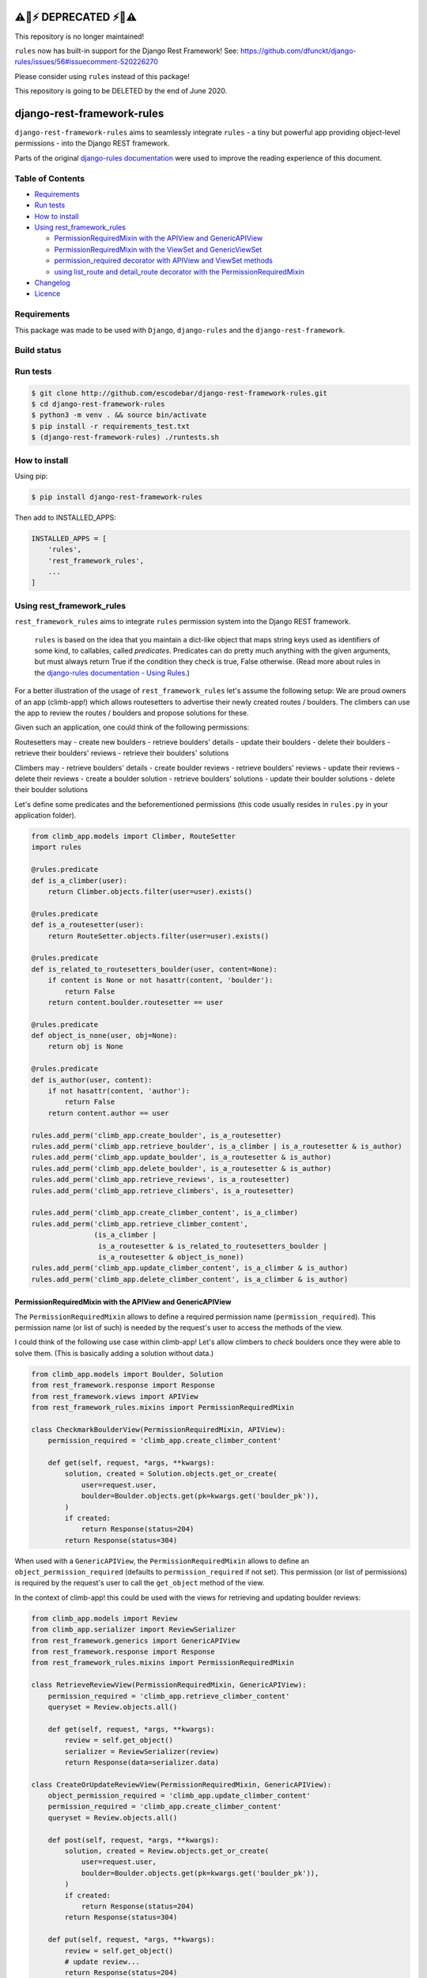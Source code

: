 ⚠️🚨⚡ DEPRECATED ⚡🚨⚠️
^^^^^^^^^^^^^^^^^^^^^^^

This repository is no longer maintained!

``rules`` now has built-in support for the Django Rest Framework! See: https://github.com/dfunckt/django-rules/issues/56#issuecomment-520226270

Please consider using ``rules`` instead of this package!


This repository is going to be DELETED by the end of June 2020.


django-rest-framework-rules
^^^^^^^^^^^^^^^^^^^^^^^^^^^

``django-rest-framework-rules`` aims to seamlessly integrate ``rules`` -  a tiny but powerful app providing object-level permissions - into the Django REST framework.

Parts of the original `django-rules documentation`_ were used to improve the reading experience of this document.

Table of Contents
=================

- `Requirements`_
- `Run tests`_
- `How to install`_
- `Using rest_framework_rules`_

  - `PermissionRequiredMixin with the APIView and GenericAPIView`_
  - `PermissionRequiredMixin with the ViewSet and GenericViewSet`_
  - `permission_required decorator with APIView and ViewSet methods`_
  - `using list_route and detail_route decorator with the PermissionRequiredMixin`_

- `Changelog`_
- `Licence`_

Requirements
============

This package was made to be used with ``Django``, ``django-rules`` and the ``django-rest-framework``.

Build status
============

.. image:: https://travis-ci.org/escodebar/django-rest-framework-rules.svg?branch=master

Run tests
=========

.. code:: bash

    $ git clone http://github.com/escodebar/django-rest-framework-rules.git
    $ cd django-rest-framework-rules
    $ python3 -m venv . && source bin/activate
    $ pip install -r requirements_test.txt
    $ (django-rest-framework-rules) ./runtests.sh

How to install
==============

Using pip:

.. code:: bash

    $ pip install django-rest-framework-rules
    
Then add to INSTALLED_APPS:

.. code:: python

    INSTALLED_APPS = [
        'rules',
        'rest_framework_rules',
        ...
    ]

Using rest_framework_rules
==========================

``rest_framework_rules`` aims to integrate ``rules`` permission system into the Django REST framework.

    ``rules`` is based on the idea that you maintain a dict-like object that maps string keys used as identifiers of some kind, to callables, called *predicates*.
    Predicates can do pretty much anything with the given arguments, but must always return True if the condition they check is true, False otherwise.
    (Read more about rules in the `django-rules documentation - Using Rules`_.)

For a better illustration of the usage of ``rest_framework_rules`` let's assume the following setup:
We are proud owners of an app (climb-app!) which allows routesetters to advertise their newly created routes / boulders.
The climbers can use the app to review the routes / boulders and propose solutions for these.

Given such an application, one could think of the following permissions:

Routesetters may
- create new boulders
- retrieve boulders' details
- update their boulders
- delete their boulders
- retrieve their boulders' reviews
- retrieve their boulders' solutions

Climbers may
- retrieve boulders' details
- create boulder reviews
- retrieve boulders' reviews
- update their reviews
- delete their reviews
- create a boulder solution
- retrieve boulders' solutions
- update their boulder solutions
- delete their boulder solutions

Let's define some predicates and the beforementioned permissions (this code usually resides in ``rules.py`` in your application folder).

.. code:: python

    from climb_app.models import Climber, RouteSetter
    import rules
    
    @rules.predicate
    def is_a_climber(user):
        return Climber.objects.filter(user=user).exists()

    @rules.predicate
    def is_a_routesetter(user):
        return RouteSetter.objects.filter(user=user).exists()

    @rules.predicate
    def is_related_to_routesetters_boulder(user, content=None):
        if content is None or not hasattr(content, 'boulder'):
            return False
        return content.boulder.routesetter == user

    @rules.predicate
    def object_is_none(user, obj=None):
        return obj is None

    @rules.predicate
    def is_author(user, content):
        if not hasattr(content, 'author'):
            return False
        return content.author == user

    rules.add_perm('climb_app.create_boulder', is_a_routesetter)
    rules.add_perm('climb_app.retrieve_boulder', is_a_climber | is_a_routesetter & is_author)
    rules.add_perm('climb_app.update_boulder', is_a_routesetter & is_author)
    rules.add_perm('climb_app.delete_boulder', is_a_routesetter & is_author)
    rules.add_perm('climb_app.retrieve_reviews', is_a_routesetter)
    rules.add_perm('climb_app.retrieve_climbers', is_a_routesetter)

    rules.add_perm('climb_app.create_climber_content', is_a_climber)
    rules.add_perm('climb_app.retrieve_climber_content',
                   (is_a_climber |
                    is_a_routesetter & is_related_to_routesetters_boulder |
                    is_a_routesetter & object_is_none))
    rules.add_perm('climb_app.update_climber_content', is_a_climber & is_author)
    rules.add_perm('climb_app.delete_climber_content', is_a_climber & is_author)

PermissionRequiredMixin with the APIView and GenericAPIView
-----------------------------------------------------------

The ``PermissionRequiredMixin`` allows to define a required permission name (``permission_required``).
This permission name (or list of such) is needed by the request's user to access the methods of the view.

I could think of the following use case within climb-app!
Let's allow climbers to *check* boulders once they were able to solve them.
(This is basically adding a solution without data.)

.. code:: python

    from climb_app.models import Boulder, Solution
    from rest_framework.response import Response
    from rest_framework.views import APIView
    from rest_framework_rules.mixins import PermissionRequiredMixin

    class CheckmarkBoulderView(PermissionRequiredMixin, APIView):
        permission_required = 'climb_app.create_climber_content'

        def get(self, request, *args, **kwargs):
            solution, created = Solution.objects.get_or_create(
                user=request.user,
                boulder=Boulder.objects.get(pk=kwargs.get('boulder_pk')),
            )
            if created:
                return Response(status=204)
            return Response(status=304)

When used with a ``GenericAPIView``, the ``PermissionRequiredMixin`` allows to define an ``object_permission_required`` (defaults to ``permission_required`` if not set).
This permission (or list of permissions) is required by the request's user to call the ``get_object`` method of the view.

In the context of climb-app! this could be used with the views for retrieving and updating boulder reviews:

.. code:: python

    from climb_app.models import Review
    from climb_app.serializer import ReviewSerializer
    from rest_framework.generics import GenericAPIView
    from rest_framework.response import Response
    from rest_framework_rules.mixins import PermissionRequiredMixin

    class RetrieveReviewView(PermissionRequiredMixin, GenericAPIView):
        permission_required = 'climb_app.retrieve_climber_content'
        queryset = Review.objects.all()

        def get(self, request, *args, **kwargs):
            review = self.get_object()
            serializer = ReviewSerializer(review)
            return Response(data=serializer.data)

    class CreateOrUpdateReviewView(PermissionRequiredMixin, GenericAPIView):
        object_permission_required = 'climb_app.update_climber_content'
        permission_required = 'climb_app.create_climber_content'
        queryset = Review.objects.all()

        def post(self, request, *args, **kwargs):
            solution, created = Review.objects.get_or_create(
                user=request.user,
                boulder=Boulder.objects.get(pk=kwargs.get('boulder_pk')),
            )
            if created:
                return Response(status=204)
            return Response(status=304)

        def put(self, request, *args, **kwargs):
            review = self.get_object()
            # update review...
            return Response(status=204)

PermissionRequiredMixin with the ViewSet and GenericViewSet
-----------------------------------------------------------

The ``PermissionRequiredMixin`` can be used as well with ``ViewSet`` and ``GenericViewSet``.
The user need to have the ``permission_required`` to call actions of a viewset and ``object_permission_required`` (which defaults to ``permission_required`` if not set) to call ``get_object``.

Let's use this in climb app! to allow routesetters to create, delete boulders and list the reviews of their boulders.

.. code:: python

    from climb_app.models import Boulder, Review
    from climb_app.serializers import BoulderSerializer, ReviewSerializer
    from rest_framework.response import Response
    from rest_framework.viewsets import GenericViewSet, ViewSet
    from rest_framework_rules.mixins import PermissionRequiredMixin

    class ReviewViewSet(PermissionRequiredMixin, ViewSet):
        permission_required = 'climb_app.retrieve_reviews'

        def list(self, request):
            queryset = Review.objects.filter(boulder__author=request.user)
            serializer = ReviewSerializer(queryset, many=True)
            return Response(serializer.data)

    class BoulderViewSet(PermissionRequiredMixin, GenericViewSet):
        object_permission_required = 'climb_app.delete_boulder'
        permission_required = 'climb_app.create_boulder'

        def create(self, request, *args, **kwargs):
            # create boulders...
            return Response(status=204)

        def destroy(self, request, *args, **kwargs):
            instance = self.get_object()
            instance.delete()
            return Response(status=204)

permission_required decorator with APIView and ViewSet methods
--------------------------------------------------------------

Permissions can be set using the ``permission_required`` decorator.
The required permission(s) is passed as first argument to the decorator.
The decorator also has an optional ``fn`` argument, which is either the context object itself or a callable returning the context object.
The arguments passed to the context object callable are the same as the ones of the decorated method.

.. code:: python

    from climb_app.models import Boulder, Solution
    from rest_framework.response import Response
    from rest_framework.views import APIView
    from rest_framework_rules.decorators import permission_required

    class CheckmarkBoulderView(APIView):

        @permission_required('climb_app.create_climber_content')
        def get(self, request, *args, **kwargs):
            solution, created = Solution.objects.get_or_create(
                user=request.user,
                boulder=Boulder.objects.get(pk=kwargs.get('boulder_pk')),
            )
            if created:
                return Response(status=204)
            return Response(status=304)


    class BoulderViewSet(ViewSet):

        @permission_required('climb_app.access_method')
        def create(self, request):
            # create boulder...
            return Response(status=204)

        @permission_required(
            'someapp.access_method',
            fn=lambda request, pk: Boulder.objects.get(pk=pk))
        def destroy(self, request, pk):
            boulder = Boulder.objects.get(pk=pk)
            boulder.delete()
            return Response(status=204)


using list_route and detail_route decorator with the PermissionRequiredMixin
----------------------------------------------------------------------------

``rest_framework`` provides the decorators ``list_route`` and ``detail_route`` to define custom routes in viewsets.
These can be used as well with ``django-rest-framework-rules`` under the condition, that the ``ViewSet`` is mixed with the ``PermissionRequiredMixin``.

Let's add some custom routes to the ``BoulderViewSet`` defined in climb-app! to allow routesetter to retrieve all reviews of a boulder and list all climbers which have solved the routesetter's boulders.

.. code:: python

    from rest_framework.decorators import list_route, detail_route
    from rest_framework.response import Response
    from rest_framework.viewsets import ViewSet
    from rest_framework_rules.mixins import PermissionRequiredMixin

    class BoulderViewSet(PermissionRequiredMixin, GenericViewSet):
        object_permission_required = 'climb_app.delete_boulder'
        permission_required = 'climb_app.create_boulder'

        def create(self, request, *args, **kwargs):
            # create boulders...
            return Response(status=204)

        def destroy(self, request, *args, **kwargs):
            instance = self.get_object()
            instance.delete()
            return Response(status=204)

        @detail_route(methods=['get'], permission_required='climb_app.retrieve_reviews')
        def reviews(self, request, pk):
            boulder = self.get_object()
            queryset = (Review.objects
                        .filter(boulder=boulder)
                        .order_by('created'))
            serializer = ReviewSerializer(queryset=queryset, many=True)
            return Response(serializer.data)

        @list_route(methods=['get'], permission_required='climb_app.retrieve_climbers')
        def climbers(self, request):
            queryset = Climber.objects.filter(solution__boulder__author=request.user).distinct()
            serializer = ClimberSerializer(queryset=queryset, many=True)
            return Response(serializer.data)

Changelog
=========

``v1.0.0`` - 2018/05/15
    - Dropped python 2.7 support.

``v0.1.1`` - 2017/11/17
    - Improve README and package setup.

``v0.1.0`` - 2017/11/13
    - Implemented PermissionRequiredMdddixin, permission_required decorator and the django rest framework integration tests.

``v0.0.1`` - 2017/10/30
    - Forked from https://github.com/dfunckt/django-rules


Licence
=======

``django-rest-framework-rules`` is distributed under the MIT licence.

Copyright (c) 2017 Pablo Escodebar

Permission is hereby granted, free of charge, to any person
obtaining a copy of this software and associated documentation
files (the "Software"), to deal in the Software without
restriction, including without limitation the rights to use,
copy, modify, merge, publish, distribute, sublicense, and/or sell
copies of the Software, and to permit persons to whom the
Software is furnished to do so, subject to the following
conditions:

The above copyright notice and this permission notice shall be
included in all copies or substantial portions of the Software.

THE SOFTWARE IS PROVIDED "AS IS", WITHOUT WARRANTY OF ANY KIND,
EXPRESS OR IMPLIED, INCLUDING BUT NOT LIMITED TO THE WARRANTIES
OF MERCHANTABILITY, FITNESS FOR A PARTICULAR PURPOSE AND
NONINFRINGEMENT. IN NO EVENT SHALL THE AUTHORS OR COPYRIGHT
HOLDERS BE LIABLE FOR ANY CLAIM, DAMAGES OR OTHER LIABILITY,
WHETHER IN AN ACTION OF CONTRACT, TORT OR OTHERWISE, ARISING
FROM, OUT OF OR IN CONNECTION WITH THE SOFTWARE OR THE USE OR
OTHER DEALINGS IN THE SOFTWARE.

.. _django-rules documentation: https://github.com/dfunckt/django-rules/blob/7688fdac68e7de6832f28f7b96ebf1f98f32f3c8/README.rst
.. _django-rules documentation - Using Rules: https://github.com/dfunckt/django-rules/blob/7688fdac68e7de6832f28f7b96ebf1f98f32f3c8/README.rst#using-rules


